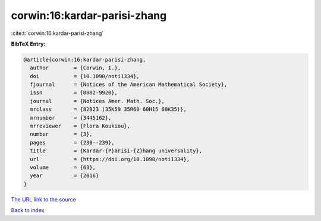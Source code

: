 corwin:16:kardar-parisi-zhang
=============================

:cite:t:`corwin:16:kardar-parisi-zhang`

**BibTeX Entry:**

.. code-block:: bibtex

   @article{corwin:16:kardar-parisi-zhang,
     author        = {Corwin, I.},
     doi           = {10.1090/noti1334},
     fjournal      = {Notices of the American Mathematical Society},
     issn          = {0002-9920},
     journal       = {Notices Amer. Math. Soc.},
     mrclass       = {82B23 (35K59 35R60 60H15 60K35)},
     mrnumber      = {3445162},
     mrreviewer    = {Flora Koukiou},
     number        = {3},
     pages         = {230--239},
     title         = {Kardar-{P}arisi-{Z}hang universality},
     url           = {https://doi.org/10.1090/noti1334},
     volume        = {63},
     year          = {2016}
   }
`The URL link to the source <https://doi.org/10.1090/noti1334>`_


`Back to index <../By-Cite-Keys.html>`_
